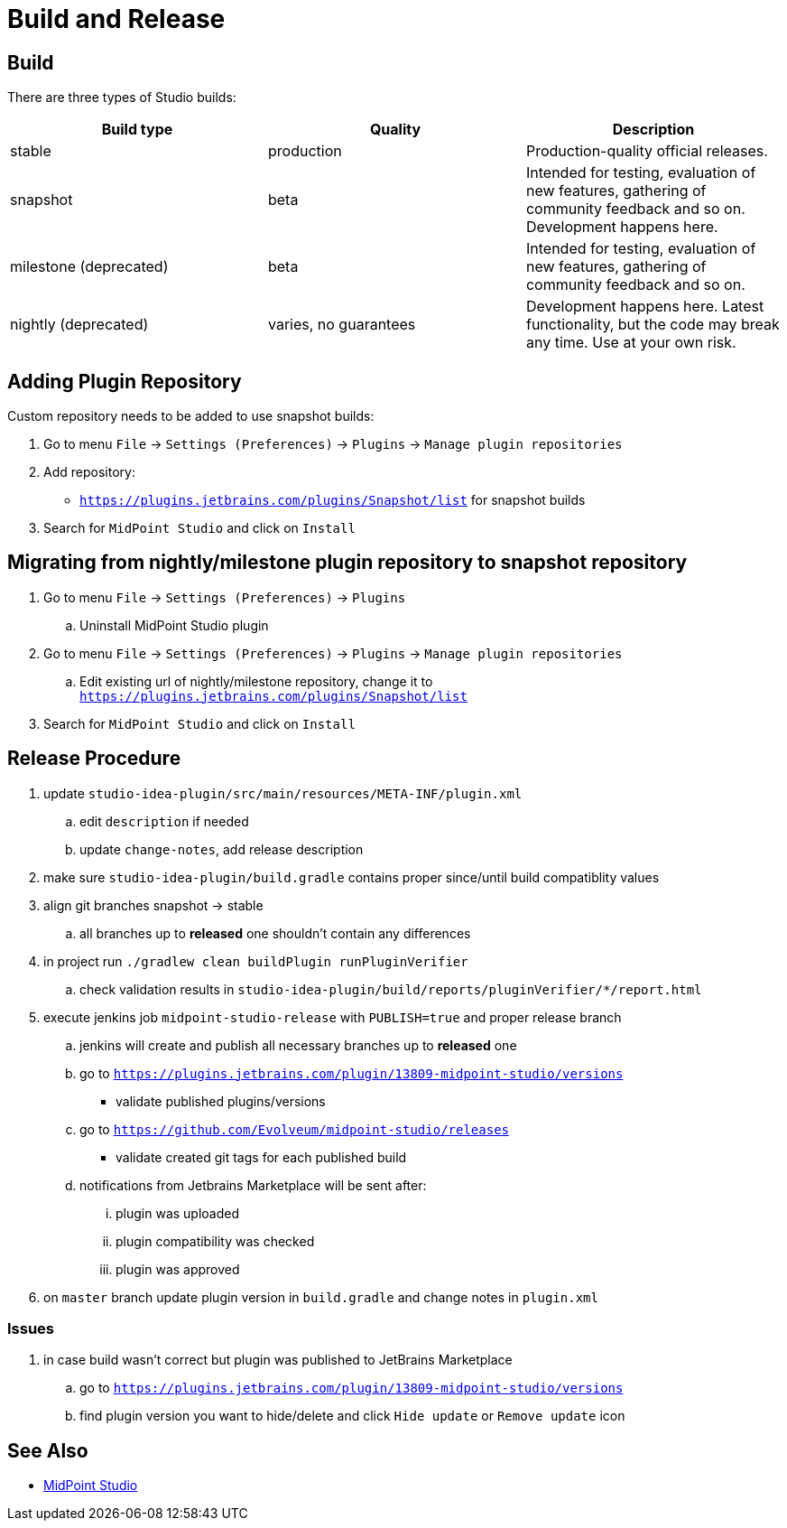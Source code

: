 = Build and Release
:page-nav-title: Build and Release

== Build

There are three types of Studio builds:

|====
| Build type | Quality | Description

| stable
| production
| Production-quality official releases.

| snapshot
| beta
| Intended for testing, evaluation of new features, gathering of community feedback and so on. Development happens here.

| milestone (deprecated)
| beta
| Intended for testing, evaluation of new features, gathering of community feedback and so on.

| nightly (deprecated)
| varies, no guarantees
| Development happens here.
Latest functionality, but the code may break any time.
Use at your own risk.
|====


== Adding Plugin Repository

Custom repository needs to be added to use snapshot builds:

. Go to menu `File` → `Settings (Preferences)` → `Plugins` → `Manage plugin repositories`

. Add repository:

** `https://plugins.jetbrains.com/plugins/Snapshot/list` for snapshot builds

. Search for `MidPoint Studio` and click on `Install`

== Migrating from nightly/milestone plugin repository to snapshot repository

. Go to menu `File` -> `Settings (Preferences)` → `Plugins`
.. Uninstall MidPoint Studio plugin
. Go to menu `File` → `Settings (Preferences)` → `Plugins` → `Manage plugin repositories`
.. Edit existing url of nightly/milestone repository, change it to `https://plugins.jetbrains.com/plugins/Snapshot/list`
. Search for `MidPoint Studio` and click on `Install`

== Release Procedure

. update `studio-idea-plugin/src/main/resources/META-INF/plugin.xml`
.. edit `description` if needed
.. update `change-notes`, add release description
. make sure `studio-idea-plugin/build.gradle` contains proper since/until build compatiblity values
. align git branches snapshot -> stable
.. all branches up to *released* one shouldn't contain any differences
. in project run `./gradlew clean buildPlugin runPluginVerifier`
.. check validation results in `studio-idea-plugin/build/reports/pluginVerifier/*/report.html`
. execute jenkins job `midpoint-studio-release` with `PUBLISH=true` and proper release branch
.. jenkins will create and publish all necessary branches up to *released* one
.. go to `https://plugins.jetbrains.com/plugin/13809-midpoint-studio/versions`
* validate published plugins/versions
.. go to `https://github.com/Evolveum/midpoint-studio/releases`
* validate created git tags for each published build
.. notifications from Jetbrains Marketplace will be sent after:
... plugin was uploaded
... plugin compatibility was checked
... plugin was approved
. on `master` branch update plugin version in `build.gradle` and change notes in `plugin.xml`

=== Issues

. in case build wasn't correct but plugin was published to JetBrains Marketplace
.. go to `https://plugins.jetbrains.com/plugin/13809-midpoint-studio/versions`
.. find plugin version you want to hide/delete and click `Hide update` or `Remove update` icon

== See Also

* xref:..[MidPoint Studio]
